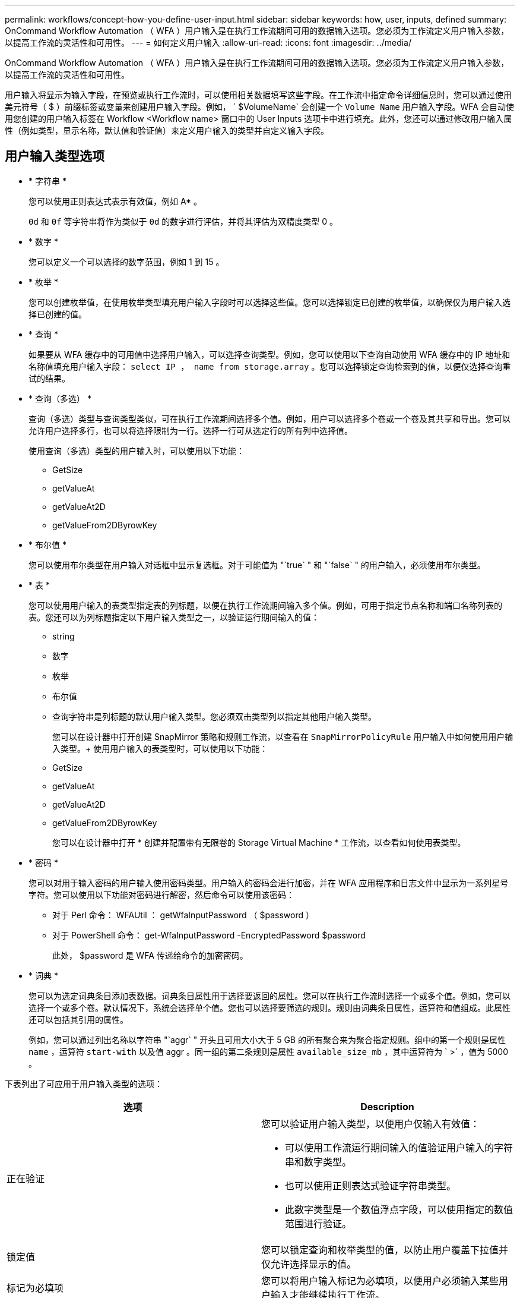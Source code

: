 ---
permalink: workflows/concept-how-you-define-user-input.html 
sidebar: sidebar 
keywords: how, user, inputs, defined 
summary: OnCommand Workflow Automation （ WFA ）用户输入是在执行工作流期间可用的数据输入选项。您必须为工作流定义用户输入参数，以提高工作流的灵活性和可用性。 
---
= 如何定义用户输入
:allow-uri-read: 
:icons: font
:imagesdir: ../media/


[role="lead"]
OnCommand Workflow Automation （ WFA ）用户输入是在执行工作流期间可用的数据输入选项。您必须为工作流定义用户输入参数，以提高工作流的灵活性和可用性。

用户输入将显示为输入字段，在预览或执行工作流时，可以使用相关数据填写这些字段。在工作流中指定命令详细信息时，您可以通过使用美元符号（ $ ）前缀标签或变量来创建用户输入字段。例如， ` $VolumeName` 会创建一个 `Volume Name` 用户输入字段。WFA 会自动使用您创建的用户输入标签在 Workflow <Workflow name> 窗口中的 User Inputs 选项卡中进行填充。此外，您还可以通过修改用户输入属性（例如类型，显示名称，默认值和验证值）来定义用户输入的类型并自定义输入字段。



== 用户输入类型选项

* * 字符串 *
+
您可以使用正则表达式表示有效值，例如 A* 。

+
`0d` 和 `0f` 等字符串将作为类似于 `0d` 的数字进行评估，并将其评估为双精度类型 0 。

* * 数字 *
+
您可以定义一个可以选择的数字范围，例如 1 到 15 。

* * 枚举 *
+
您可以创建枚举值，在使用枚举类型填充用户输入字段时可以选择这些值。您可以选择锁定已创建的枚举值，以确保仅为用户输入选择已创建的值。

* * 查询 *
+
如果要从 WFA 缓存中的可用值中选择用户输入，可以选择查询类型。例如，您可以使用以下查询自动使用 WFA 缓存中的 IP 地址和名称值填充用户输入字段： `select IP ， name from storage.array` 。您可以选择锁定查询检索到的值，以便仅选择查询重试的结果。

* * 查询（多选） *
+
查询（多选）类型与查询类型类似，可在执行工作流期间选择多个值。例如，用户可以选择多个卷或一个卷及其共享和导出。您可以允许用户选择多行，也可以将选择限制为一行。选择一行可从选定行的所有列中选择值。

+
使用查询（多选）类型的用户输入时，可以使用以下功能：

+
** GetSize
** getValueAt
** getValueAt2D
** getValueFrom2DByrowKey


* * 布尔值 *
+
您可以使用布尔类型在用户输入对话框中显示复选框。对于可能值为 "`true` " 和 "`false` " 的用户输入，必须使用布尔类型。

* * 表 *
+
您可以使用用户输入的表类型指定表的列标题，以便在执行工作流期间输入多个值。例如，可用于指定节点名称和端口名称列表的表。您还可以为列标题指定以下用户输入类型之一，以验证运行期间输入的值：

+
** string
** 数字
** 枚举
** 布尔值
** 查询字符串是列标题的默认用户输入类型。您必须双击类型列以指定其他用户输入类型。


+
您可以在设计器中打开创建 SnapMirror 策略和规则工作流，以查看在 `SnapMirrorPolicyRule` 用户输入中如何使用用户输入类型。+ 使用用户输入的表类型时，可以使用以下功能：

+
** GetSize
** getValueAt
** getValueAt2D
** getValueFrom2DByrowKey
+
您可以在设计器中打开 * 创建并配置带有无限卷的 Storage Virtual Machine * 工作流，以查看如何使用表类型。



* * 密码 *
+
您可以对用于输入密码的用户输入使用密码类型。用户输入的密码会进行加密，并在 WFA 应用程序和日志文件中显示为一系列星号字符。您可以使用以下功能对密码进行解密，然后命令可以使用该密码：

+
** 对于 Perl 命令： WFAUtil ： getWfaInputPassword （ $password ）
** 对于 PowerShell 命令： get-WfaInputPassword -EncryptedPassword $password
+
此处， $password 是 WFA 传递给命令的加密密码。



* * 词典 *
+
您可以为选定词典条目添加表数据。词典条目属性用于选择要返回的属性。您可以在执行工作流时选择一个或多个值。例如，您可以选择一个或多个卷。默认情况下，系统会选择单个值。您也可以选择要筛选的规则。规则由词典条目属性，运算符和值组成。此属性还可以包括其引用的属性。

+
例如，您可以通过列出名称以字符串 "`aggr` " 开头且可用大小大于 5 GB 的所有聚合来为聚合指定规则。组中的第一个规则是属性 `name` ，运算符 `start-with` 以及值 aggr 。同一组的第二条规则是属性 `available_size_mb` ，其中运算符为 ` >` ，值为 5000 。



下表列出了可应用于用户输入类型的选项：

[cols="2*"]
|===
| 选项 | Description 


 a| 
正在验证
 a| 
您可以验证用户输入类型，以便用户仅输入有效值：

* 可以使用工作流运行期间输入的值验证用户输入的字符串和数字类型。
* 也可以使用正则表达式验证字符串类型。
* 此数字类型是一个数值浮点字段，可以使用指定的数值范围进行验证。




 a| 
锁定值
 a| 
您可以锁定查询和枚举类型的值，以防止用户覆盖下拉值并仅允许选择显示的值。



 a| 
标记为必填项
 a| 
您可以将用户输入标记为必填项，以便用户必须输入某些用户输入才能继续执行工作流。



 a| 
分组
 a| 
您可以对相关用户输入进行分组，并为用户输入组提供一个名称。可以在用户输入对话框中展开和折叠这些组。您可以选择默认应展开的组。



 a| 
应用条件
 a| 
通过条件用户输入功能，您可以根据为其他用户输入输入的值设置用户输入的值。例如，在配置 NAS 协议的工作流中，您可以将协议所需的用户输入指定为 NFS ，以启用 "`读 / 写主机列表` " 用户输入。

|===